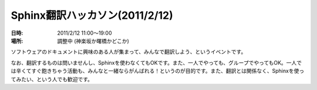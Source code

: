 Sphinx翻訳ハッカソン(2011/2/12)
================================

:日時: 2011/2/12 11:00～19:00
:場所: 調整中 (神楽坂か曙橋かどこか)

ソフトウェアのドキュメントに興味のある人が集まって、みんなで翻訳しよう、というイベントです。

なお、翻訳するものは問いませんし、Sphinxを使わなくてもOKです。また、一人でやっても、グループでやってもOK。一人では辛くてすぐ飽きちゃう活動も、みんなと一緒ならがんばれる！というのが目的です。また、翻訳とは関係なく、Sphinxを使ってみたい、という人でも歓迎です。

.. 参加申込みはこちら -> `Sphinx + 翻訳 Hack-a-thon 2011.02 : ATND <http://atnd.org/events/xxxx>`_ 

